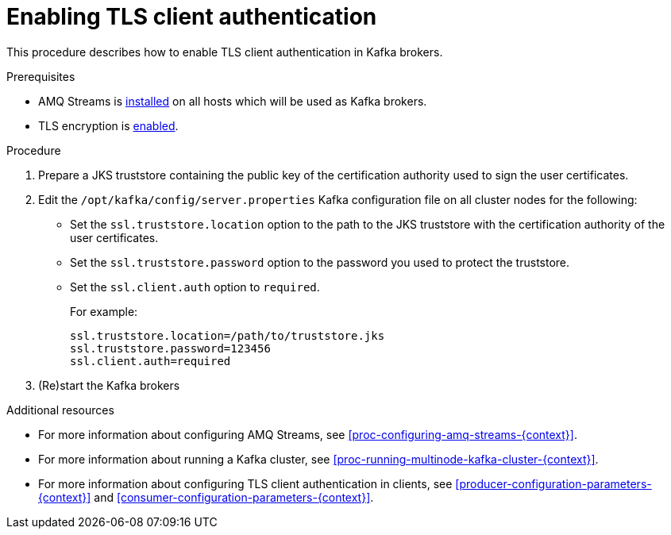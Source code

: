 // Module included in the following assemblies:
//
// assembly-kafka-encryption-and-authentication.adoc

[id='proc-kafka-enable-tls-client-authentication-{context}']

= Enabling TLS client authentication

This procedure describes how to enable TLS client authentication in Kafka brokers.

.Prerequisites

* AMQ Streams is xref:proc-installing-amq-streams-{context}[installed] on all hosts which will be used as Kafka brokers.
* TLS encryption is xref:proc-kafka-enable-tls-encryption-{context}[enabled].

.Procedure

. Prepare a JKS truststore containing the public key of the certification authority used to sign the user certificates.

. Edit the `/opt/kafka/config/server.properties` Kafka configuration file on all cluster nodes for the following:
+

* Set the `ssl.truststore.location` option to the path to the JKS truststore with the certification authority of the user certificates.
* Set the `ssl.truststore.password` option to the password you used to protect the truststore.
* Set the `ssl.client.auth` option to `required`.
+
For example:
+
[source]
----
ssl.truststore.location=/path/to/truststore.jks
ssl.truststore.password=123456
ssl.client.auth=required
----

. (Re)start the Kafka brokers

.Additional resources

* For more information about configuring AMQ Streams, see xref:proc-configuring-amq-streams-{context}[].
* For more information about running a Kafka cluster, see xref:proc-running-multinode-kafka-cluster-{context}[].
* For more information about configuring TLS client authentication in clients, see xref:producer-configuration-parameters-{context}[] and xref:consumer-configuration-parameters-{context}[].